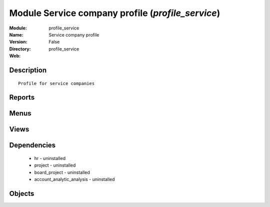 
Module Service company profile (*profile_service*)
==================================================
:Module: profile_service
:Name: Service company profile
:Version: False
:Directory: profile_service
:Web: 

Description
-----------

::
  
    Profile for service companies

Reports
-------

Menus
-------

Views
-----

Dependencies
------------

 * hr - uninstalled

 * project - uninstalled

 * board_project - uninstalled

 * account_analytic_analysis - uninstalled

Objects
-------